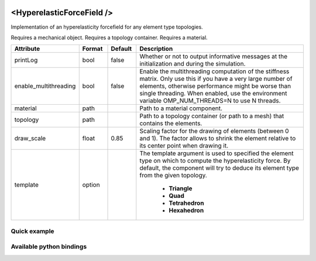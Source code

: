  .. _hyperelastic_forcefield_doc:
 .. role:: important

<HyperelasticForceField />
==========================

Implementation of an hyperelasticity forcefield for any element type topologies.

:important:`Requires a mechanical object.`
:important:`Requires a topology container.`
:important:`Requires a material.`


.. list-table::
    :widths: 10 10 10 70
    :header-rows: 1
    :stub-columns: 0

    * - Attribute
      - Format
      - Default
      - Description
    * - printLog
      - bool
      - false
      - Whether or not to output informative messages at the initialization and during the simulation.
    * - enable_multithreading
      - bool
      - false
      - Enable the multithreading computation of the stiffness matrix. Only use this if you have a very large number of
        elements, otherwise performance might be worse than single threading. When enabled, use the environment variable
        OMP_NUM_THREADS=N to use N threads.
    * - material
      - path
      -
      - Path to a material component.
    * - topology
      - path
      -
      - Path to a topology container (or path to a mesh) that contains the elements.
    * - draw_scale
      - float
      - 0.85
      - Scaling factor for the drawing of elements (between 0 and 1). The factor allows to shrink the element relative
        to its center point when drawing it.
    * - template
      - option
      -
      - The template argument is used to specified the element type on which to compute the hyperelasticity force.
        By default, the component will try to deduce its element type from the given topology.

            * **Triangle**
            * **Quad**
            * **Tetrahedron**
            * **Hexahedron**

Quick example
*************
.. content-tabs::

    .. tab-container:: tab1
        :title: XML

        .. code-block:: xml

            <Node>
                <RegularGridTopology name="grid" min="-7.5 -7.5 0" max="7.5 7.5 80" n="9 9 21">
                <MechanicalObject src="@grid" />
                <HexahedronSetTopologyContainer name="topology" src="@grid" />
                <SaintVenantKirchhoffMaterial young_modulus="3000" poisson_ratio="0.49" />
                <HyperelasticForcefield topology="@topology" template="Hexahedron" printLog="1" />
            </Node>

    .. tab-container:: tab2
        :title: Python

        .. code-block:: python

            node.addObject("RegularGridTopology", name="grid", min=[-7.5, -7.5, 0], max=[7.5, 7.5, 80], n=[9, 9, 21])
            node.addObject("MechanicalObject", src="@grid")
            node.addObject("HexahedronSetTopologyContainer", name="topology", src="@grid")
            node.addObject("SaintVenantKirchhoffMaterial", young_modulus=3000, poisson_ratio=0.49)
            node.addObject("HyperelasticForcefield", topology="@topology", template="Hexahedron", printLog=True)


Available python bindings
*************************

.. py:class:: HyperelasticForceField

    .. py:function:: K()

        :return: Reference to the forcefield tangent stiffness matrix
        :rtype: :class:`scipy.sparse.csc_matrix`
        :note: No copy involved.

        Get the tangent stiffness matrix of the force field as a compressed sparse column major matrix.

    .. py:function:: cond()

        :return: Condition number of the forcefield's tangent stiffness matrix
        :rtype: :class:`numpy.double`


    .. py:function:: eigenvalues()

        :return: Reference to the eigen values of the forcefield's tangent stiffness matrix.
        :rtype: `list[numpy.double]`
